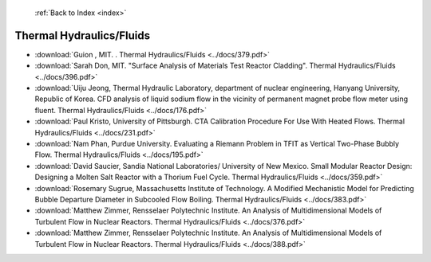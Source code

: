  :ref:`Back to Index <index>`

Thermal Hydraulics/Fluids
-------------------------

* :download:`Guion , MIT. . Thermal Hydraulics/Fluids <../docs/379.pdf>`
* :download:`Sarah Don, MIT. "Surface Analysis of Materials Test Reactor Cladding". Thermal Hydraulics/Fluids <../docs/396.pdf>`
* :download:`Uiju Jeong, Thermal Hydraulic Laboratory, department of nuclear engineering, Hanyang University, Republic of Korea. CFD analysis of liquid sodium flow in the vicinity of permanent magnet probe flow meter using fluent. Thermal Hydraulics/Fluids <../docs/176.pdf>`
* :download:`Paul Kristo, University of Pittsburgh. CTA Calibration Procedure For Use With Heated Flows. Thermal Hydraulics/Fluids <../docs/231.pdf>`
* :download:`Nam Phan, Purdue University. Evaluating a Riemann Problem in TFIT as Vertical Two-Phase Bubbly Flow. Thermal Hydraulics/Fluids <../docs/195.pdf>`
* :download:`David Saucier, Sandia National Laboratories/ University of New Mexico. Small Modular Reactor Design: Designing a Molten Salt Reactor with a Thorium Fuel Cycle. Thermal Hydraulics/Fluids <../docs/359.pdf>`
* :download:`Rosemary Sugrue, Massachusetts Institute of Technology. A Modified Mechanistic Model for Predicting Bubble Departure Diameter in Subcooled Flow Boiling. Thermal Hydraulics/Fluids <../docs/383.pdf>`
* :download:`Matthew Zimmer, Rensselaer Polytechnic Institute. An Analysis of Multidimensional Models of Turbulent Flow in Nuclear Reactors. Thermal Hydraulics/Fluids <../docs/376.pdf>`
* :download:`Matthew Zimmer, Rensselaer Polytechnic Institute. An Analysis of Multidimensional Models of Turbulent Flow in Nuclear Reactors. Thermal Hydraulics/Fluids <../docs/388.pdf>`
